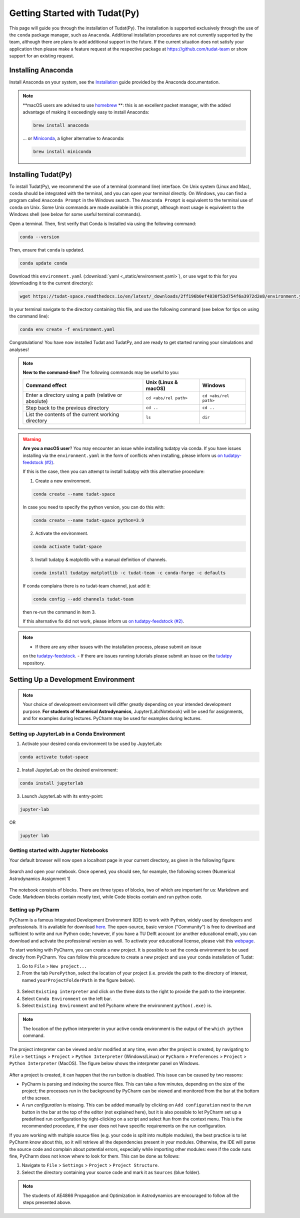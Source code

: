 
******************************
Getting Started with Tudat(Py)
******************************

This page will guide you through the installation of Tudat(Py). The installation is supported exclusively through the use of the ``conda``
package manager, such as ``Anaconda``. Additional installation procedures are not currently
supported by the team, although there are plans to add additional support in the future. If the current situation does not satisfy your
application then please make a feature request at the respective package at https://github.com/tudat-team or show
support for an existing request.




Installing Anaconda
###################

Install Anaconda on your system, see the `Installation`_ guide provided by the Anaconda documentation.

.. _`Installation`: https://docs.anaconda.com/anaconda/install/

.. note::

    **macOS users are advised to use `homebrew`_ **: this is an excellent packet manager, with the added advantage of making it exceedingly easy to install Anaconda:

    .. code:: bash

        brew install anaconda

    ... or `Miniconda`_, a ligher alternative to Anaconda:

    .. code:: bash

        brew install miniconda

.. _`homebrew`: https://brew.sh
.. _`Miniconda`: https://docs.conda.io/en/latest/miniconda.html


Installing Tudat(Py)
####################

To install Tudat(Py), we recommend the use of a terminal (command line) interface. On Unix system (Linux and Mac), ``conda`` should be integrated with the terminal, and you can open your terminal directly. On Windows, you can find a program called ``Anaconda Prompt`` in the Windows search. The ``Anaconda Prompt`` is equivalent to the terminal use of ``conda`` on Unix. Some Unix commands are made available in this prompt, although most usage is equivalent to the Windows shell (see below for some useful terminal commands).

Open a terminal. Then, first verify that Conda is Installed via using the following command:

.. code-block::

    conda --version

Then, ensure that ``conda`` is updated.

.. code:: bash

    conda update conda

Download this ``environment.yaml`` (:download:`yaml <_static/environment.yaml>`), or use wget to this for you (downloading it to the current directory):

.. code:: bash

    wget https://tudat-space.readthedocs.io/en/latest/_downloads/2ff196b0ef4830f53d754f6a3972d2e8/environment.yaml

In your terminal navigate to the directory containing this file, and use the following command (see below for tips on using the command line):

.. code:: bash

    conda env create -f environment.yaml

Congratulations! You have now installed Tudat and TudatPy, and are ready to get started running your simulations and analyses!

.. note::

    **New to the command-line?** The following commands may be useful to you:

    +-------------------------------------------------------+--------------------------+-----------------------+
    | **Command effect**                                    | **Unix (Linux & macOS)** | **Windows**           |
    +-------------------------------------------------------+--------------------------+-----------------------+
    | Enter a directory using a path (relative or absolute) | ``cd <abs/rel path>``    | ``cd <abs/rel path>`` |
    +-------------------------------------------------------+--------------------------+-----------------------+
    | Step back to the previous directory                   | ``cd ..``                | ``cd ..``             |
    +-------------------------------------------------------+--------------------------+-----------------------+
    | List the contents of the current working directory    | ``ls``                   | ``dir``               |
    +-------------------------------------------------------+--------------------------+-----------------------+

.. warning::

    **Are you a macOS user**? You may encounter an issue while installing tudatpy via conda.
    If you have issues installing via the ``environment.yaml`` in the form of conflicts when installing, please inform us `on tudatpy-feedstock (#2)`_.

    If this is the case, then you can attempt to install tudatpy with this alternative procedure:

    1. Create a new environment.

    .. code:: bash

        conda create --name tudat-space

    In case you need to specify the python version, you can do this with:

    .. code:: bash

        conda create --name tudat-space python=3.9

    2. Activate the environment.

    .. code:: bash

        conda activate tudat-space

    3. Install tudatpy & matplotlib with a manual definition of channels.

    .. code:: bash

        conda install tudatpy matplotlib -c tudat-team -c conda-forge -c defaults

    If conda complains there is no tudat-team channel, just add it:

    .. code:: bash

        conda config --add channels tudat-team

    then re-run the command in item 3.

    If this alternative fix did not work, please inform us `on tudatpy-feedstock (#2)`_.

.. _`on tudatpy-feedstock (#2)`: https://github.com/tudat-team/tudatpy-feedstock/issues/2
.. _`tudatpy-feedstock`: https://github.com/tudat-team/tudatpy-feedstock
.. _`tudatpy`: https://github.com/tudat-team/tudatpy

.. note::

    - If there are any other issues with the installation process, please submit an issue
    on the `tudatpy-feedstock`_.
    - If there are issues running tutorials please submit an issue on the `tudatpy`_ repository.

Setting Up a Development Environment
####################################

.. note::

    Your choice of development environment will differ greatly depending on your intended development purpose. **For
    students of Numerical Astrodynamics**, Jupyter(Lab/Notebook) will be used for assignments, and for examples during lectures. PyCharm may be used for examples during lectures.

Setting up JupyterLab in a Conda Environment
--------------------------------------------

1. Activate your desired conda environment to be used by JupyterLab:

.. code-block:: bash

    conda activate tudat-space

2. Install JupyterLab on the desired environment:

.. code-block:: bash

    conda install jupyterlab

3. Launch JupyterLab with its entry-point:

.. code-block:: bash

    jupyter-lab

OR

.. code-block:: bash

    jupyter lab

Getting started with Jupyter Notebooks
---------------------------------------

Your default browser will now open a localhost page in your current directory, as given in the following figure:

.. figure:: _static/jupyterlab_launch.png

Search and open your notebook. Once opened, you should see, for example, the following screen (Numerical Astrodynamics Assignment 1)

.. figure:: _static/jupyterlab_notebook.png

The notebook consists of blocks. There are three types of blocks, two of which are important for us: Markdown and Code. Markdown blocks contain mostly text, while Code blocks contain and run python code.

Setting up PyCharm
------------------

PyCharm is a famous Integrated Development Environment (IDE) to work with Python, widely used by developers and
professionals. It is available for download `here`_. The open-source, basic version ("Community") is free to download
and sufficient to write and run Python code; however, if you have a TU Delft account (or another educational email),
you can download and activate the professional version as well. To activate your educational license, please visit this
`webpage`_.

.. _`here`: https://www.jetbrains.com/pycharm/download
.. _`webpage`: https://www.jetbrains.com/shop/eform/students

To start working with PyCharm, you can create a new project. It is possible to set the conda environment to be used
directly from PyCharm. You can follow this procedure to create a new project and use your conda installation of Tudat:

1. Go to ``File`` > ``New project...``

2. From the tab ``PurePython``, select the location of your project (i.e. provide the path to the directory of interest, named ``yourProjectFolderPath`` in the figure below).

.. figure:: _static/pycharm_new_project.png

3. Select ``Existing interpreter`` and click on the three dots to the right to provide the path to the interpreter.

4. Select ``Conda Environment`` on the left bar.

5. Select ``Existing Environment`` and tell Pycharm where the environment ``python(.exe)`` is.

.. note::

    The location of the python interpreter in your active conda environment is the output of the ``which python`` command.

.. figure:: _static/pycharm_set_environment.png

The project interpreter can be viewed and/or modified at any time, even after the project is created, by
navigating to ``File`` > ``Settings`` > ``Project`` > ``Python Interpreter`` (Windows/Linux) or ``PyCharm`` >
``Preferences`` > ``Project`` > ``Python Interpreter`` (MacOS). The figure below shows the interpreter panel on
Windows.

.. figure:: _static/pycharm_interpreter.png

After a project is created, it can happen that the *run* button is disabled. This issue can be caused by two reasons:

*   PyCharm is parsing and indexing the source files. This can take a few minutes, depending on the size of the project;
    the processes run in the background by PyCharm can be viewed and monitored from the bar at the bottom of the screen.

*   A *run configuration* is missing. This can be added manually by clicking on ``Add configuration`` next to the *run*
    button in the bar at the top of the editor (not explained here), but it is also possible to let PyCharm set up a
    predefined run configuration by right-clicking on a script and select ``Run`` from the context menu. This is the
    recommended procedure, if the user does not have specific requirements on the run configuration.

If you are working with multiple source files (e.g. your code is split into multiple modules), the best practice is to
let PyCharm know about this, so it will retrieve all the dependencies present in your modules. Otherwise, the IDE will
parse the source code and complain about potential errors, especially while importing other modules: even if the code
runs fine, PyCharm does not know where to look for them. This can be done as follows:

1. Navigate to ``File`` > ``Settings`` > ``Project`` > ``Project Structure``.

2. Select the directory containing your source code and mark it as ``Sources`` (blue folder).

.. note::

    The students of AE4866 Propagation and Optimization in Astrodynamics are encouraged to follow all the steps
    presented above.

